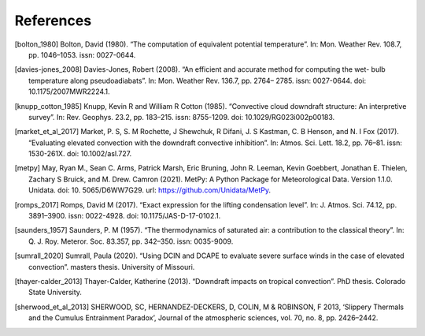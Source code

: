References
------------


.. [bolton_1980] Bolton, David (1980). “The computation of equivalent potential temperature”. In: Mon. Weather Rev. 108.7, pp. 1046–1053. issn: 0027-0644.

.. [davies-jones_2008] Davies-Jones, Robert (2008). “An efficient and accurate method for computing the wet- bulb temperature along pseudoadiabats”. In: Mon. Weather Rev. 136.7, pp. 2764– 2785. issn: 0027-0644. doi: 10.1175/2007MWR2224.1.

.. [knupp_cotton_1985] Knupp, Kevin R and William R Cotton (1985). “Convective cloud downdraft structure: An interpretive survey”. In: Rev. Geophys. 23.2, pp. 183–215. issn: 8755-1209. doi: 10.1029/RG023i002p00183.

.. [market_et_al_2017] Market, P. S, S. M Rochette, J Shewchuk, R Difani, J. S Kastman, C. B Henson, and N. I Fox (2017). “Evaluating elevated convection with the downdraft convective inhibition”. In: Atmos. Sci. Lett. 18.2, pp. 76–81. issn: 1530-261X. doi: 10.1002/asl.727.

.. [metpy] May, Ryan M., Sean C. Arms, Patrick Marsh, Eric Bruning, John R. Leeman, Kevin Goebbert, Jonathan E. Thielen, Zachary S Bruick, and M. Drew. Camron (2021). MetPy: A Python Package for Meteorological Data. Version 1.1.0. Unidata. doi: 10. 5065/D6WW7G29. url: https://github.com/Unidata/MetPy.

.. [romps_2017] Romps, David M (2017). “Exact expression for the lifting condensation level”. In: J. Atmos. Sci. 74.12, pp. 3891–3900. issn: 0022-4928. doi: 10.1175/JAS-D-17-0102.1.

.. [saunders_1957] Saunders, P. M (1957). “The thermodynamics of saturated air: a contribution to the classical theory”. In: Q. J. Roy. Meteror. Soc. 83.357, pp. 342–350. issn: 0035-9009.

.. [sumrall_2020] Sumrall, Paula (2020). “Using DCIN and DCAPE to evaluate severe surface winds in the case of elevated convection”. masters thesis. University of Missouri.

.. [thayer-calder_2013] Thayer-Calder, Katherine (2013). “Downdraft impacts on tropical convection”. PhD thesis. Colorado State University.

.. [sherwood_et_al_2013] SHERWOOD, SC, HERNANDEZ-DECKERS, D, COLIN, M & ROBINSON, F 2013, ‘Slippery Thermals and the Cumulus Entrainment Paradox’, Journal of the atmospheric sciences, vol. 70, no. 8, pp. 2426–2442.
